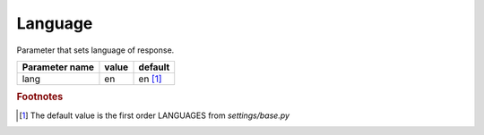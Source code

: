 Language
--------

Parameter that sets language of response.

.. list-table::
    :header-rows: 1
    
    * - Parameter name
      - value
      - default

    * - lang
      - en
      - en [#f1]_
      
.. rubric:: Footnotes

.. [#f1] The default value is the first order LANGUAGES from *settings/base.py*